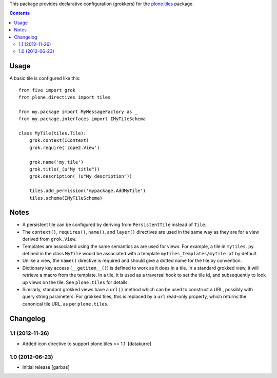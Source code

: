 This package provides declarative configuration (grokkers) for the
`plone.tiles <http://pypi.python.org/pypi/plone.tiles>`_ package.

.. image:: https://secure.travis-ci.org/plone/plone.directives.tiles.png?branch=master
    :target: http://travis-ci.org/plone/plone.tiles

.. contents::

Usage
=====


A basic tile is configured like this::

    from five import grok
    from plone.directives import tiles

    from my.package import MyMessageFactory as _
    from my.package.interfaces import IMyTileSchema

    class MyTile(tiles.Tile):
        grok.context(IContext)
        grok.require('zope2.View')
        
        grok.name('my.tile')
        grok.title(_(u"My title"))
        grok.description(_(u"My description"))
        
        tiles.add_permission('mypackage.AddMyTile')
        tiles.schema(IMyTileSchema)


Notes
=====

* A persistent tile can be configured by deriving from ``PersistentTile``
  instead of ``Tile``.
* The ``context()``, ``requires()``, ``name()``, and ``layer()`` directives
  are used in the same way as they are for a view derived from ``grok.View``.
* Templates are associated using the same semantics as are used for views. For
  example, a tile in ``mytiles.py`` defined in the class ``MyTile`` would 
  be associated with a template ``mytiles_templates/mytile.pt`` by default.
* Unlike a view, the ``name()`` directive is required and should give a dotted
  name for the tile by convention.
* Dictionary key access (``__getitem__()``) is defined to work as it does in
  a tile. In a standard grokked view, it will retrieve a macro from the
  template. In a tile, it is used as a traversal hook to set the tile id,
  and subsequently to look up views on the tile. See ``plone.tiles`` for
  details.
* Similarly, standard grokked views have a ``url()`` method which can be used
  to construct a URL, possibly with query string parameters. For grokked
  tiles, this is replaced by a ``url`` read-only property, which returns the
  canonical tile URL, as per ``plone.tiles``.


Changelog
=========

1.1 (2012-11-26)
----------------

- Added icon directive to support plone.tiles >= 1.1.
  [datakurre]

1.0 (2012-06-23)
----------------

- Initial release
  [garbas]
